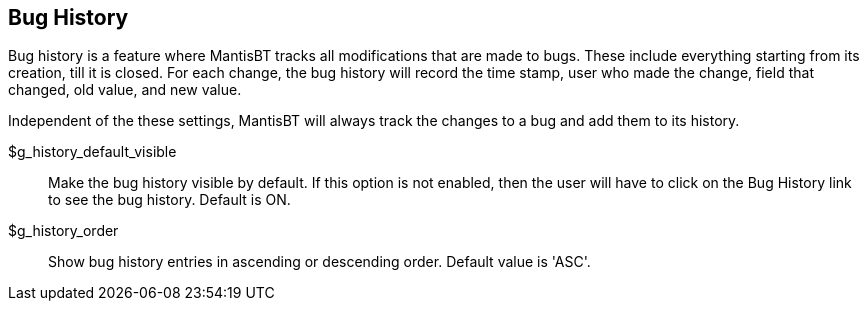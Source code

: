 [[admin.config.bughistory]]
== Bug History

Bug history is a feature where MantisBT tracks all modifications that
are made to bugs. These include everything starting from its creation,
till it is closed. For each change, the bug history will record the time
stamp, user who made the change, field that changed, old value, and new
value.

Independent of the these settings, MantisBT will always track the
changes to a bug and add them to its history.

$g_history_default_visible::
  Make the bug history visible by default. If this option is not
  enabled, then the user will have to click on the Bug History link to
  see the bug history. Default is ON.
$g_history_order::
  Show bug history entries in ascending or descending order. Default
  value is 'ASC'.
